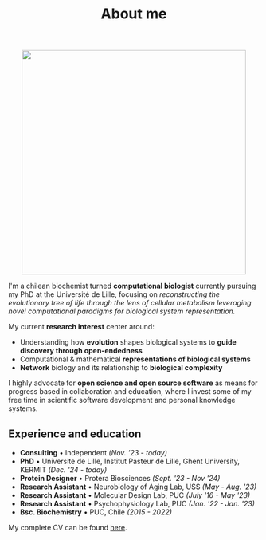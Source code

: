 #+TITLE: About me
#+DATE:

#+ATTR_HTML: :width 450px :style margin:auto;display:block
[[file:media/me_bordered.jpg]]

I'm a chilean biochemist turned *computational biologist* currently pursuing my PhD at the Université de Lille, focusing on /reconstructing the evolutionary tree of life through the lens of cellular metabolism leveraging novel computational paradigms for biological system representation./

My current *research interest* center around:

- Understanding how *evolution* shapes biological systems to *guide discovery through
  open-endedness*
- Computational & mathematical *representations of biological systems*
- *Network* biology and its relationship to *biological complexity*


I highly advocate for *open science and open source software* as means for progress based in collaboration and education, where I invest some of my free time in scientific software development and personal knowledge systems.

** Experience and education

- *Consulting* • Independent /(Nov. '23 - today)/
- *PhD* • Universite de Lille, Institut Pasteur de Lille, Ghent University, KERMIT /(Dec. '24 - today)/
- *Protein Designer* • Protera Biosciences /(Sept. '23 - Nov '24)/
- *Research Assistant* • Neurobiology of Aging Lab, USS /(May - Aug. '23)/
- *Research Assistant* • Molecular Design Lab, PUC /(July '16 - May '23)/
- *Research Assistant* • Psychophysiology Lab, PUC /(Jan. '22 - Jan. '23)/
- *Bsc. Biochemistry* • PUC, Chile /(2015 - 2022)/

My complete CV can be found [[file:media/cv_en_long.pdf][here]].
